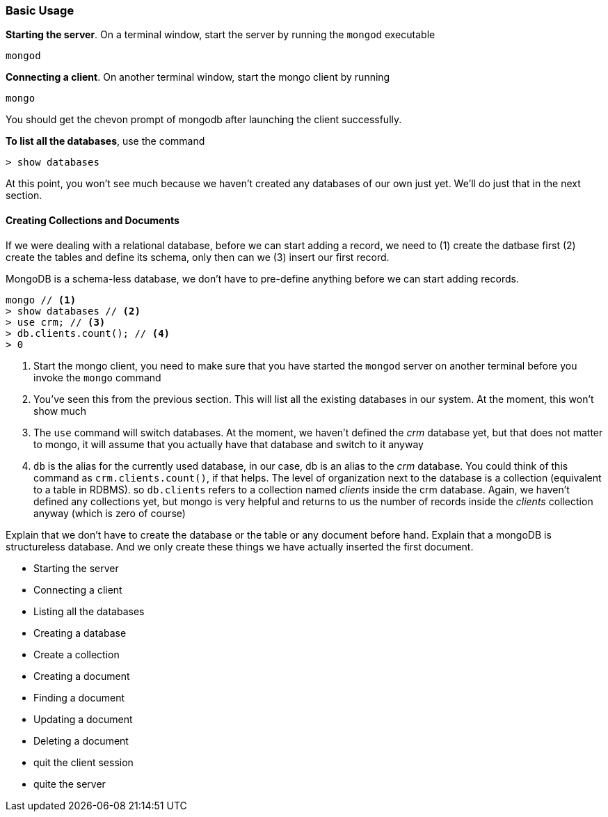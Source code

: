 ////
This is a sub chapter of intro-mongo-nosql.adoc
////

=== Basic Usage

*Starting the server*. On a terminal window, start the server by running the `mongod`
executable

----
mongod
----

*Connecting a client*. On another terminal window, start the mongo
client by running

----
mongo 
----

You should get the chevon prompt of mongodb after launching the client
successfully.

*To list all the databases*, use the command

----
> show databases
----

At this point, you won't see much because we haven't created any
databases of our own just yet. We'll do just that in the next section.

==== Creating Collections and Documents

If we were dealing with a relational database, before we can start
adding a record, we need to (1) create the datbase first (2) create
the tables and define its schema, only then can we (3) insert our
first record.

MongoDB is a schema-less database, we don't have to pre-define
anything before we can start adding records. 

....
mongo // <1>
> show databases // <2>
> use crm; // <3>
> db.clients.count(); // <4>
> 0 
....
<1> Start the mongo client, you need to make sure that you have
started the `mongod` server on another terminal before you invoke the
`mongo` command

<2> You've seen this from the previous section. This will list all the
existing databases in our system. At the moment, this won't show much

<3> The `use` command will switch databases. At the moment, we haven't
defined the _crm_ database yet, but that does not matter to mongo,
it will assume that you actually have that database and switch to it
anyway

<4> `db` is the alias for the currently used database, in our case,
db is an alias to the _crm_ database. You could think of this command
as `crm.clients.count()`, if that helps. The level of organization
next to the database is a collection (equivalent to a table in RDBMS).
so `db.clients` refers to a collection named _clients_ inside the crm
database. Again, we haven't defined any collections yet, but mongo is
very helpful and returns to us the number of records inside the
_clients_ collection anyway (which is zero of course)



Explain that we don't have to create the database or the table or any
document before hand. Explain that a mongoDB is structureless
database. And we only create these things we have actually inserted
the first document.



- Starting the server
- Connecting a client
- Listing all the databases
- Creating a database
- Create a collection
- Creating a document
- Finding a document
- Updating a document
- Deleting a document
- quit the client session
- quite the server




